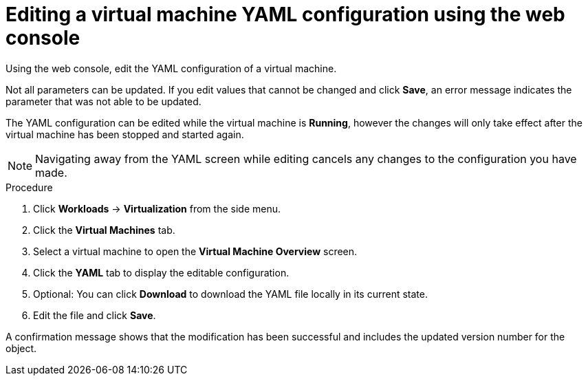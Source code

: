 // Module included in the following assemblies:
//
// * virt/virtual_machines/virt-edit-vms.adoc

:_content-type: PROCEDURE
[id="virt-editing-vm-yaml-web_{context}"]

= Editing a virtual machine YAML configuration using the web console

Using the web console, edit the YAML configuration of a virtual machine.

Not all parameters can be updated. If you edit values that cannot be changed and click *Save*, an error message indicates the parameter that was not able to be updated.

The YAML configuration can be edited while the virtual machine is *Running*, however the changes will only take effect after the virtual machine has been stopped and started again.

[NOTE]
====
Navigating away from the YAML screen while editing cancels any changes to the configuration you have made.
====

.Procedure

. Click *Workloads* -> *Virtualization* from the side menu.
. Click the *Virtual Machines* tab.
. Select a virtual machine to open the *Virtual Machine Overview* screen.
. Click the *YAML* tab to display the editable configuration.
. Optional: You can click *Download* to download the YAML file locally in its current state.
. Edit the file and click *Save*.

A confirmation message shows that the modification has been successful and includes the updated version number for the object.
